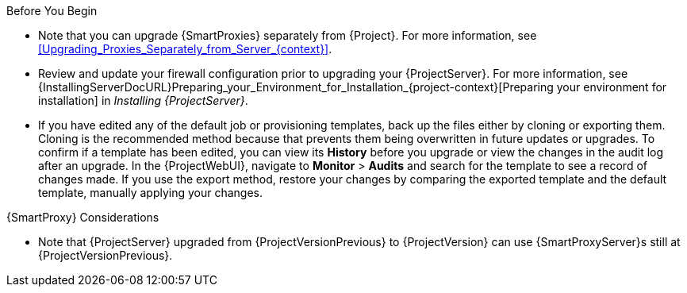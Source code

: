 [[upgrading_satellite_server_prerequisites]]

.Before You Begin

* Note that you can upgrade {SmartProxies} separately from {Project}.
For more information, see xref:Upgrading_Proxies_Separately_from_Server_{context}[].
* Review and update your firewall configuration prior to upgrading your {ProjectServer}.
For more information, see {InstallingServerDocURL}Preparing_your_Environment_for_Installation_{project-context}[Preparing your environment for installation] in _Installing {ProjectServer}_.
ifdef::katello,orcharhino,satellite[]
* Ensure that you do not delete the manifest from the Customer Portal or in the {ProjectWebUI} because this removes all the entitlements of your content hosts.
endif::[]
* If you have edited any of the default job or provisioning templates, back up the files either by cloning or exporting them.
Cloning is the recommended method because that prevents them being overwritten in future updates or upgrades.
To confirm if a template has been edited, you can view its *History* before you upgrade or view the changes in the audit log after an upgrade.
In the {ProjectWebUI}, navigate to *Monitor* > *Audits* and search for the template to see a record of changes made.
If you use the export method, restore your changes by comparing the exported template and the default template, manually applying your changes.

.{SmartProxy} Considerations

ifdef::katello,orcharhino,satellite[]
* If you use Content Views to control updates to a {SmartProxyServer}’s base operating system, or for {SmartProxyServer} repository, you must publish updated versions of those Content Views.
endif::[]
* Note that {ProjectServer} upgraded from {ProjectVersionPrevious} to {ProjectVersion} can use {SmartProxyServer}s still at {ProjectVersionPrevious}.

ifdef::katello,orcharhino,satellite[]
[WARNING]
====
If you implemented custom certificates, you must retain the content of both the `/root/ssl-build` directory and the directory in which you created any source files associated with your custom
certificates.

Failure to retain these files during an upgrade causes the upgrade to fail.
If these files have been deleted, they must be restored from a backup in order for the upgrade to proceed.
====
endif::[]
